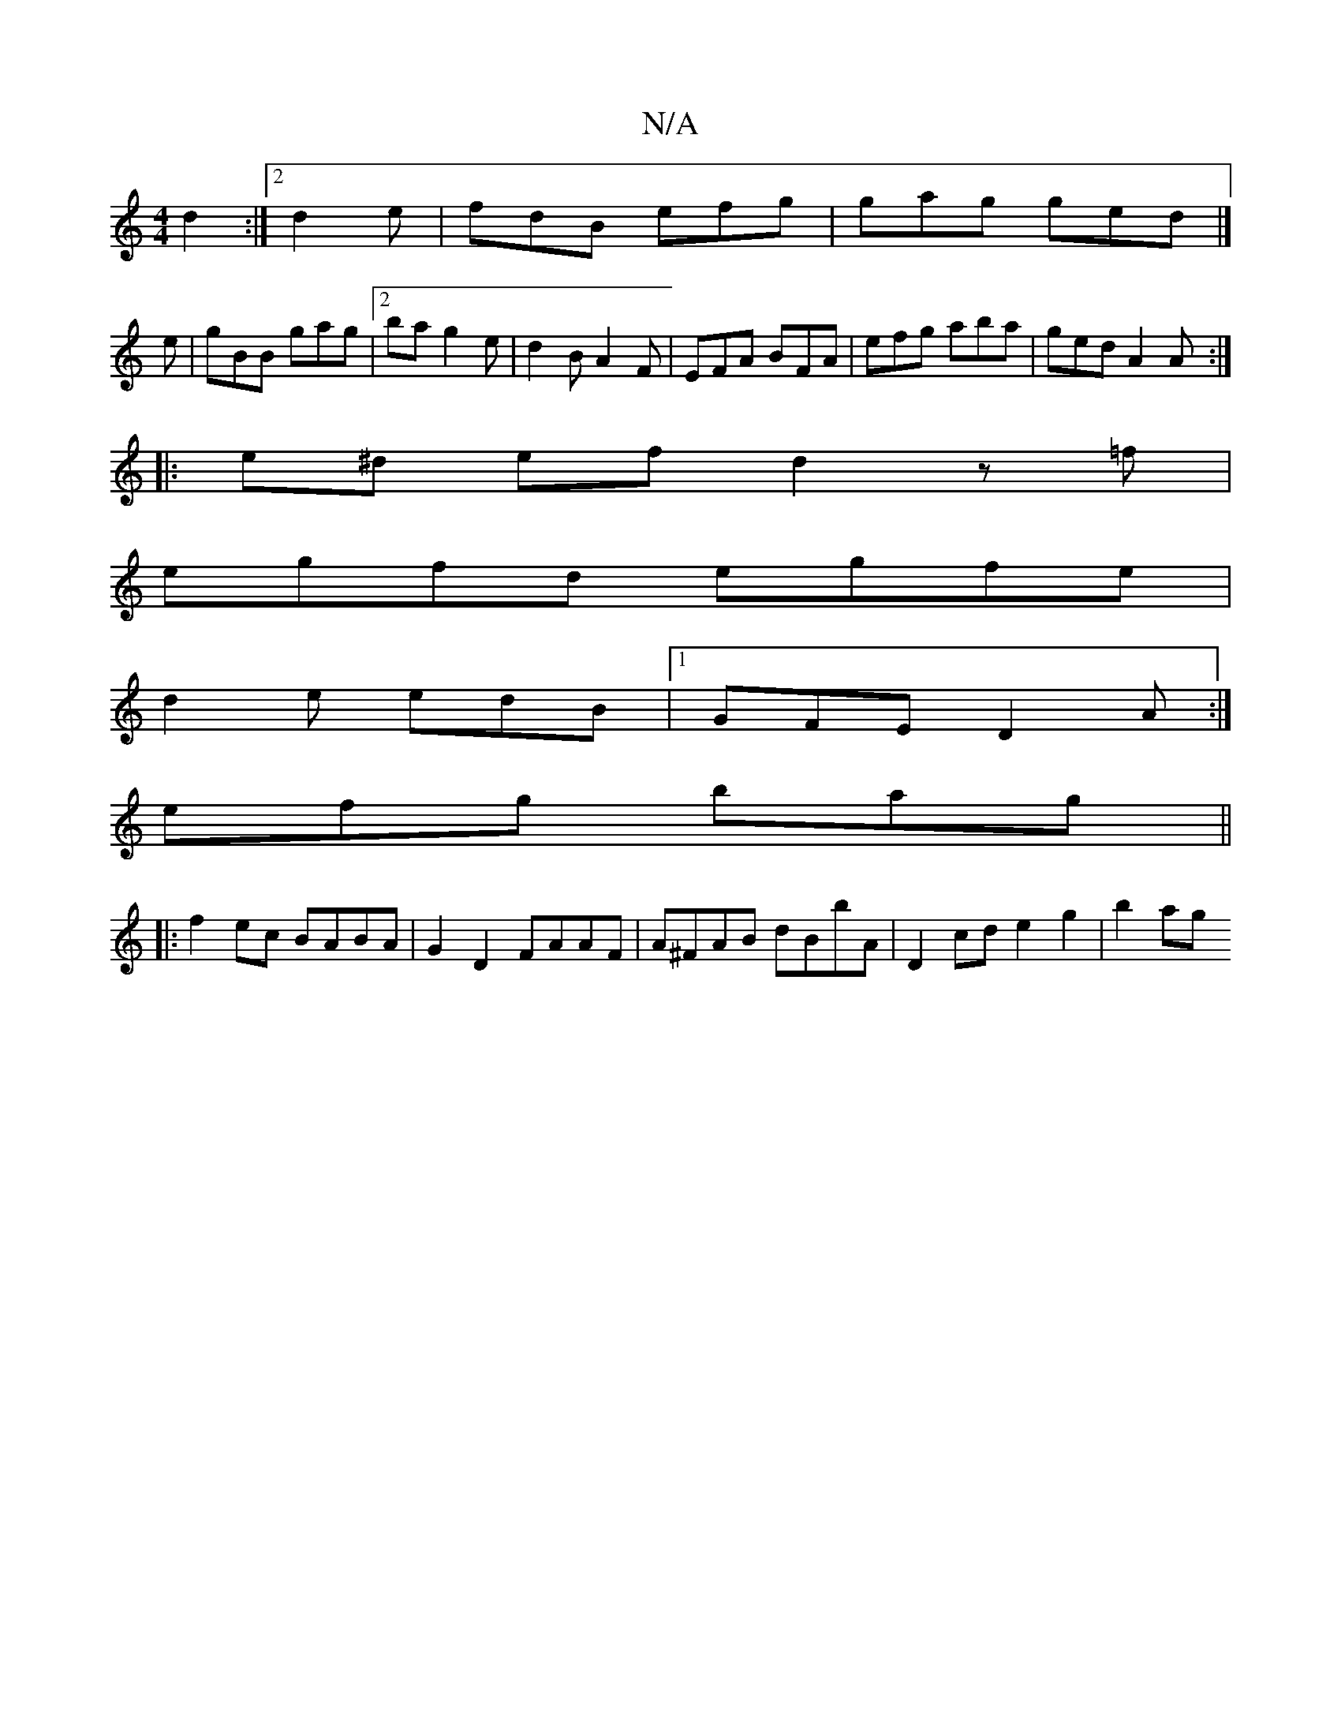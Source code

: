 X:1
T:N/A
M:4/4
R:N/A
K:Cmajor
d2:|2 d2e|fdB efg|gag ged|]
e|gBB gag|2ba g2 e | d2B A2 F | EFA BFA |efg aba | ged A2 A :|
|:e^d ef d2 z=f|
egfd egfe|
d2e edB|1 GFE D2A:|
efg bag ||
|:f2 ec BABA|G2 D2 FAAF|A^FAB dBbA|D2cd e2g2|b2ag 